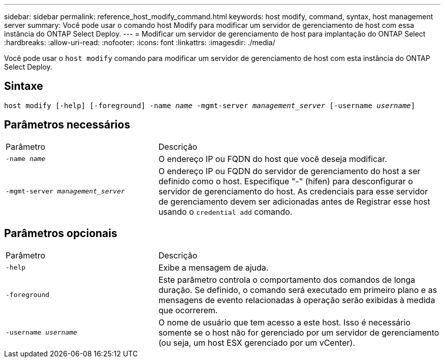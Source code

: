 ---
sidebar: sidebar 
permalink: reference_host_modify_command.html 
keywords: host modify, command, syntax, host management server 
summary: Você pode usar o comando host Modify para modificar um servidor de gerenciamento de host com essa instância do ONTAP Select Deploy. 
---
= Modificar um servidor de gerenciamento de host para implantação do ONTAP Select
:hardbreaks:
:allow-uri-read: 
:nofooter: 
:icons: font
:linkattrs: 
:imagesdir: ./media/


[role="lead"]
Você pode usar o `host modify` comando para modificar um servidor de gerenciamento de host com esta instância do ONTAP Select Deploy.



== Sintaxe

`host modify [-help] [-foreground] -name _name_ -mgmt-server _management_server_ [-username _username_]`



== Parâmetros necessários

[cols="35,65"]
|===


| Parâmetro | Descrição 


 a| 
`-name _name_`
 a| 
O endereço IP ou FQDN do host que você deseja modificar.



 a| 
`-mgmt-server _management_server_`
 a| 
O endereço IP ou FQDN do servidor de gerenciamento do host a ser definido como o host. Especifique "-" (hífen) para desconfigurar o servidor de gerenciamento do host. As credenciais para esse servidor de gerenciamento devem ser adicionadas antes de Registrar esse host usando o  `credential add` comando.

|===


== Parâmetros opcionais

[cols="35,65"]
|===


| Parâmetro | Descrição 


 a| 
`-help`
 a| 
Exibe a mensagem de ajuda.



 a| 
`-foreground`
 a| 
Este parâmetro controla o comportamento dos comandos de longa duração. Se definido, o comando será executado em primeiro plano e as mensagens de evento relacionadas à operação serão exibidas à medida que ocorrerem.



 a| 
`-username _username_`
 a| 
O nome de usuário que tem acesso a este host. Isso é necessário somente se o host não for gerenciado por um servidor de gerenciamento (ou seja, um host ESX gerenciado por um vCenter).

|===